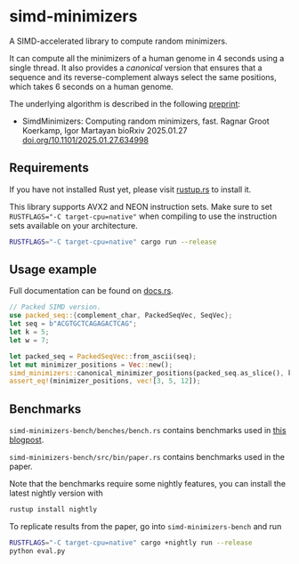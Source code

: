 * simd-minimizers

[[https://crates.io/crates/simd-minimizers][https://img.shields.io/crates/v/simd-minimizers.svg]]
[[https://docs.rs/simd-minimizers][https://img.shields.io/docsrs/simd-minimizers.svg]]

A SIMD-accelerated library to compute random minimizers.

It can compute all the minimizers of a human genome in 4 seconds using a single thread.
It also provides a /canonical/ version that ensures that a sequence and its reverse-complement always select the same positions, which takes 6 seconds on a human genome.

The underlying algorithm is described in the following [[https://doi.org/10.1101/2025.01.27.634998][preprint]]:

- SimdMinimizers: Computing random minimizers, fast.
  Ragnar Groot Koerkamp, Igor Martayan
  bioRxiv 2025.01.27 [[https://doi.org/10.1101/2025.01.27.634998][doi.org/10.1101/2025.01.27.634998]]

** Requirements

If you have not installed Rust yet, please visit [[https://rustup.rs/][rustup.rs]] to install it.

This library supports AVX2 and NEON instruction sets.
Make sure to set ~RUSTFLAGS="-C target-cpu=native"~ when compiling to use the instruction sets available on your architecture.
#+begin_src sh
RUSTFLAGS="-C target-cpu=native" cargo run --release
#+end_src

** Usage example
Full documentation can be found on [[https://docs.rs/simd-minimizers][docs.rs]].

#+begin_src rust
// Packed SIMD version.
use packed_seq::{complement_char, PackedSeqVec, SeqVec};
let seq = b"ACGTGCTCAGAGACTCAG";
let k = 5;
let w = 7;

let packed_seq = PackedSeqVec::from_ascii(seq);
let mut minimizer_positions = Vec::new();
simd_minimizers::canonical_minimizer_positions(packed_seq.as_slice(), k, w, &mut minimizer_positions);
assert_eq!(minimizer_positions, vec![3, 5, 12]);
#+end_src

** Benchmarks

=simd-minimizers-bench/benches/bench.rs= contains benchmarks used in [[https://curiouscoding.nl/posts/fast-minimizers/][this blogpost]].

=simd-minimizers-bench/src/bin/paper.rs= contains benchmarks used in the paper.

Note that the benchmarks require some nightly features, you can install the latest nightly version with
#+begin_src sh
rustup install nightly
#+end_src

To replicate results from the paper, go into =simd-minimizers-bench= and run
#+begin_src sh
RUSTFLAGS="-C target-cpu=native" cargo +nightly run --release
python eval.py
#+end_src
